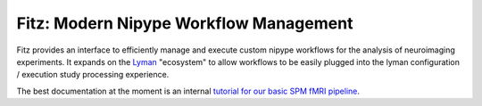 Fitz: Modern Nipype Workflow Management
========================================

Fitz provides an interface to efficiently manage and execute custom nipype
workflows for the analysis of neuroimaging experiments. It expands on the
`Lyman`_ "ecosystem" to allow workflows to be easily plugged into the lyman
configuration / execution study processing experience.

The best documentation at the moment is an internal `tutorial for our basic
SPM fMRI pipeline <http://people.fas.harvard.edu/~kastman/fitz/tutorial_nwlabs.html>`_.

.. _Lyman : http://stanford.edu/~mwaskom/software/lyman
